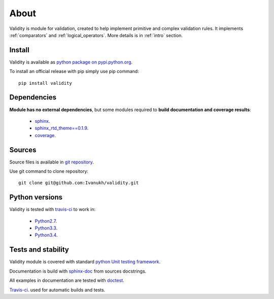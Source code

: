 
About
=====

Validity is module for validation, created to help implement primitive and complex validation rules.
It implements :ref:`comparators` and :ref:`logical_operators`.
More details is in :ref:`intro` section.

Install
-------


Validity is available as `python package on pypi.python.org <https://pypi.python.org/pypi/validity>`_.

To install an official release with pip simply use pip command:

::

    pip install validity



Dependencies
------------

**Module has no external dependencies**, but some modules required to **build documentation and coverage results**:

    - `sphinx <https://pypi.python.org/pypi/Sphinx>`_.
    - `sphinx_rtd_theme==0.1.9 <https://pypi.python.org/pypi/sphinx_rtd_theme/0.1.9>`_.
    - `coverage <https://pypi.python.org/pypi/coverage/>`_.


Sources
-------


Source files is available in `git repository <https://github.com/Ivanukh/validity>`_.

Use git command to clone repository:

::

    git clone git@github.com:Ivanukh/validity.git


Python versions
---------------

Validity is tested with `travis-ci <https://travis-ci.org/Ivanukh/validity/builds>`_ to work in:

    - `Python2.7 <https://www.python.org/download/releases/2.7/>`_.
    - `Python3.3 <https://www.python.org/download/releases/3.3.0/>`_.
    - `Python3.4 <https://www.python.org/download/releases/3.4.0/>`_.


Tests and stability
-------------------


.. image:: https://coveralls.io/repos/github/Ivanukh/validity/badge.svg?branch=master
    :target: https://coveralls.io/github/Ivanukh/validity?branch=master

.. image:: https://travis-ci.org/Ivanukh/validity.svg?branch=master
    :target: https://travis-ci.org/Ivanukh/validity

Validity module is covered with standard `python Unit testing framework <https://docs.python.org/2/library/unittest.html>`_.

Documentation is build with `sphinx-doc <http://www.sphinx-doc.org/en/stable/>`_ from sources docstrings.

All examples in documentation are tested with `doctest <https://docs.python.org/2/library/doctest.html>`_.

`Travis-ci <https://travis-ci.org/Ivanukh/validity/builds>`_. used for automatic builds and tests.


.. seealso:: :ref:`PyLint results <PyLint>`